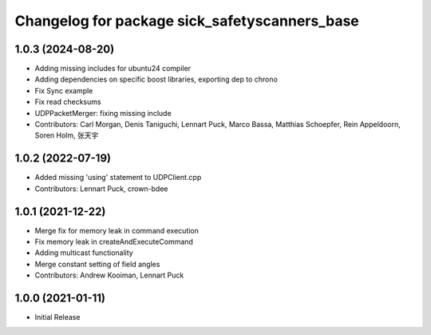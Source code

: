^^^^^^^^^^^^^^^^^^^^^^^^^^^^^^^^^^^^^^^^^
Changelog for package sick_safetyscanners_base
^^^^^^^^^^^^^^^^^^^^^^^^^^^^^^^^^^^^^^^^^

1.0.3 (2024-08-20)
------------------
* Adding missing includes for ubuntu24 compiler
* Adding dependencies on specific boost libraries, exporting dep to chrono
* Fix Sync example
* Fix read checksums
* UDPPacketMerger: fixing missing include
* Contributors: Carl Morgan, Denis Taniguchi, Lennart Puck, Marco Bassa, Matthias Schoepfer, Rein Appeldoorn, Soren Holm, 张天宇

1.0.2 (2022-07-19)
------------------
* Added missing 'using' statement to UDPClient.cpp
* Contributors: Lennart Puck, crown-bdee

1.0.1 (2021-12-22)
------------------
* Merge fix for memory leak in command execution
* Fix memory leak in createAndExecuteCommand
* Adding multicast functionality
* Merge constant setting of field angles
* Contributors: Andrew Kooiman, Lennart Puck

1.0.0 (2021-01-11)
------------------

* Initial Release
